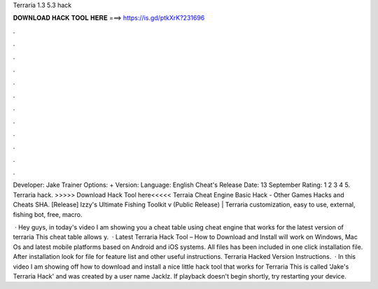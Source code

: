 Terraria 1.3 5.3 hack



𝐃𝐎𝐖𝐍𝐋𝐎𝐀𝐃 𝐇𝐀𝐂𝐊 𝐓𝐎𝐎𝐋 𝐇𝐄𝐑𝐄 ===> https://is.gd/ptkXrK?231696



.



.



.



.



.



.



.



.



.



.



.



.

Developer: Jake Trainer Options: + Version: Language: English Cheat's Release Date: 13 September Rating: 1 2 3 4 5. Terraria hack. >>>>> Download Hack Tool here<<<<< Terraia Cheat Engine Basic Hack - Other Games Hacks and Cheats SHA. [Release] Izzy's Ultimate Fishing Toolkit v (Public Release) | Terraria customization, easy to use, external, fishing bot, free, macro.

 · Hey guys, in today's video I am showing you a cheat table using cheat engine that works for the latest version of terraria This cheat table allows y.  · Latest Terraria Hack Tool – How to Download and Install will work on Windows, Mac Os and latest mobile platforms based on Android and iOS systems. All files has been included in one click installation file. After installation look for  file for feature list and other useful instructions. Terraria Hacked Version Instructions.  · In this video I am showing off how to download and install a nice little hack tool that works for Terraria This is called 'Jake's Terraria Hack' and was created by a user name Jacklz. If playback doesn't begin shortly, try restarting your device.
